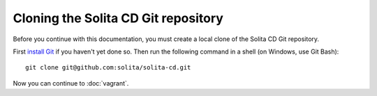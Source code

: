 ====================================
Cloning the Solita CD Git repository
====================================

Before you continue with this documentation, you must create a local clone of
the Solita CD Git repository.

First `install Git`_ if you haven't yet done so. Then run the following command
in a shell (on Windows, use Git Bash)::

    git clone git@github.com:solita/solita-cd.git

Now you can continue to :doc:`vagrant`.

.. _install Git: https://git-scm.com/book/en/v2/Getting-Started-Installing-Git
